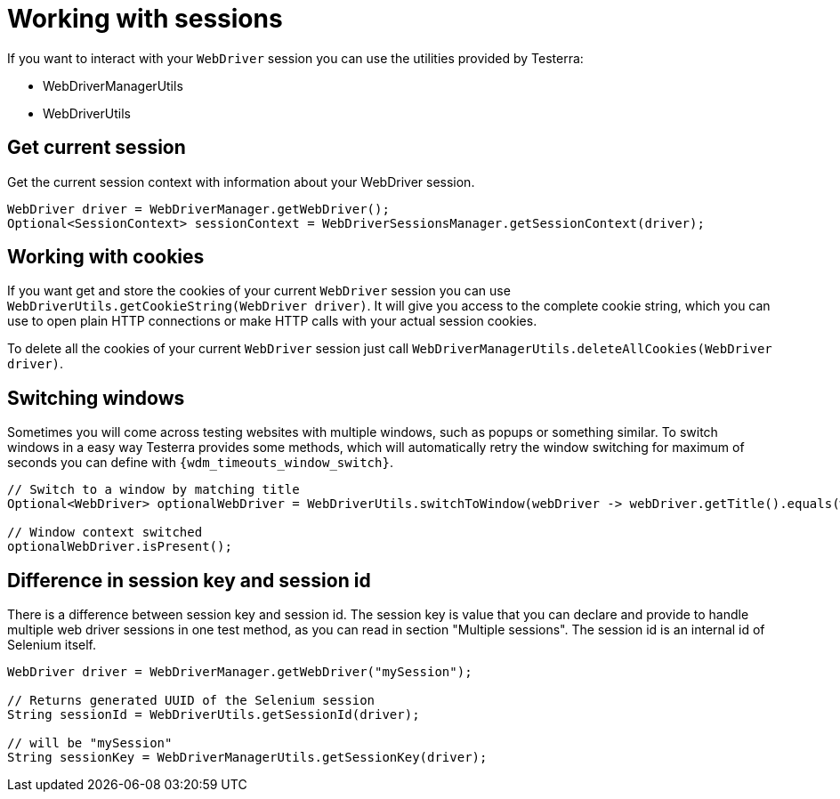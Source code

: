 = Working with sessions

If you want to interact with your `WebDriver` session you can use the utilities provided by Testerra:

* WebDriverManagerUtils
* WebDriverUtils

== Get current session

.Get the current session context with information about your WebDriver session.
[source,java]
----
WebDriver driver = WebDriverManager.getWebDriver();
Optional<SessionContext> sessionContext = WebDriverSessionsManager.getSessionContext(driver);
----

== Working with cookies

If you want get and store the cookies of your current `WebDriver` session you can use `WebDriverUtils.getCookieString(WebDriver driver)`.
It will give you access to the complete cookie string, which you can use to open plain HTTP connections or make HTTP calls with your actual session cookies.

To delete all the cookies of your current `WebDriver` session just call `WebDriverManagerUtils.deleteAllCookies(WebDriver driver)`.

== Switching windows

Sometimes you will come across testing websites with multiple windows, such as popups or something similar.
To switch windows in a easy way Testerra provides some methods, which will automatically retry the window switching for maximum of seconds you can define with `{wdm_timeouts_window_switch}`.

[source,java]
----
// Switch to a window by matching title
Optional<WebDriver> optionalWebDriver = WebDriverUtils.switchToWindow(webDriver -> webDriver.getTitle().equals(windowTitle));

// Window context switched
optionalWebDriver.isPresent();
----

== Difference in session key and session id

There is a difference between session key and session id.
The session key is value that you can declare and provide to handle multiple web driver sessions in one test method, as you can read in section "Multiple sessions".
The session id is an internal id of Selenium itself.

[source,java]
----
WebDriver driver = WebDriverManager.getWebDriver("mySession");

// Returns generated UUID of the Selenium session
String sessionId = WebDriverUtils.getSessionId(driver);

// will be "mySession"
String sessionKey = WebDriverManagerUtils.getSessionKey(driver);
----
